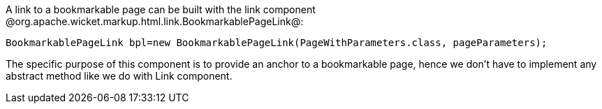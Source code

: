 

A link to a bookmarkable page can be built with the link component @org.apache.wicket.markup.html.link.BookmarkablePageLink@:

[source, java]
----
BookmarkablePageLink bpl=new BookmarkablePageLink(PageWithParameters.class, pageParameters);
----

The specific purpose of this component is to provide an anchor to a bookmarkable page, hence we don't have to implement any abstract method like we do with Link component.
